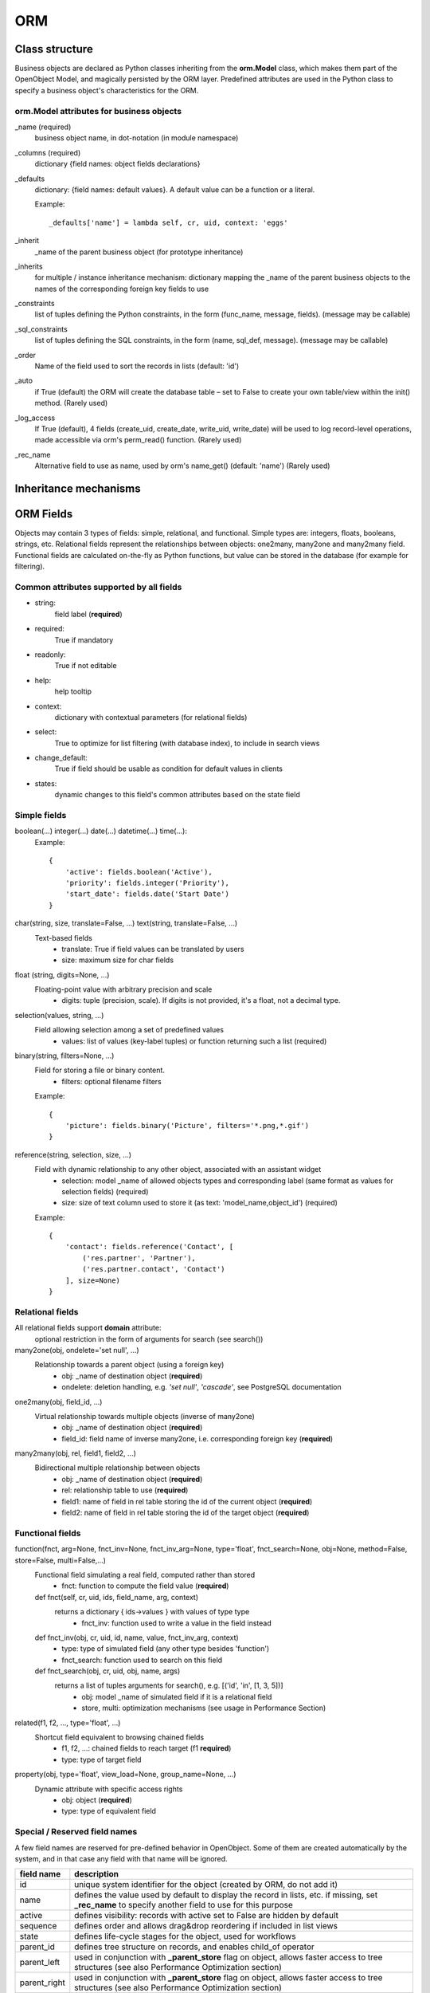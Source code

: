 ORM
===

Class structure
---------------

Business objects are declared as Python classes inheriting from the **orm.Model** class, which makes them part of the OpenObject Model, and magically persisted by the ORM layer. Predefined attributes are used in the Python class to specify a business object's characteristics for the ORM.

orm.Model attributes for business objects
^^^^^^^^^^^^^^^^^^^^^^^^^^^^^^^^^^^^^^^^^

_name (required)
    business object name, in dot-notation (in module namespace)

_columns (required)
    dictionary {field names: object fields declarations}

_defaults
    dictionary: {field names: default values}. A default value can be a function or a literal.

    Example::

        _defaults['name'] = lambda self, cr, uid, context: 'eggs'

_inherit
    _name of the parent business object (for prototype inheritance)

_inherits
    for multiple / instance inheritance mechanism: dictionary mapping the _name of the parent business objects to the names of the corresponding foreign key fields to use

_constraints
    list of tuples defining the Python constraints, in the form (func_name, message, fields). (message may be callable)

_sql_constraints
    list of tuples defining the SQL constraints, in the form
    (name, sql_def, message). (message may be callable)

_order
    Name of the field used to sort the records in lists (default: 'id')

_auto
    if True (default) the ORM will create the database table – set to False to create your own table/view within the init() method. (Rarely used)

_log_access
    If True (default), 4 fields (create_uid, create_date, write_uid, write_date) will be used to log record-level operations, made accessible via orm's perm_read() function.  (Rarely used)

_rec_name
    Alternative field to use as name, used by orm's name_get() (default: 'name') (Rarely used)


Inheritance mechanisms
----------------------

.. image:: img/inheritance.png


ORM Fields
----------
Objects may contain 3 types of fields: simple, relational, and functional. Simple types are: integers, floats, booleans, strings, etc. Relational fields represent the relationships between objects: one2many, many2one and many2many field. Functional fields are calculated on-the-fly as Python functions, but value can be stored in the database (for example for filtering).


Common attributes supported by all fields
^^^^^^^^^^^^^^^^^^^^^^^^^^^^^^^^^^^^^^^^^

• string:
    field label (**required**)

• required:
    True if mandatory

• readonly:
    True if not editable

• help:
    help tooltip

• context:
    dictionary with contextual parameters (for relational fields)

• select:
    True to optimize for list filtering (with database index), to include in search views

• change_default:
    True if field should be usable as condition for default values in clients

• states:
    dynamic changes to this field's common attributes based on the state field


Simple fields
^^^^^^^^^^^^^

boolean(...) integer(...) date(...) datetime(...) time(...):
    Example::

        {
            'active': fields.boolean('Active'),
            'priority': fields.integer('Priority'),
            'start_date': fields.date('Start Date')
        }

char(string, size, translate=False, ...) text(string, translate=False, ...)
    Text-based fields
        • translate: True if field values can be translated by users
        • size: maximum size for char fields

float (string, digits=None, ...)
    Floating-point value with arbitrary precision and scale
        • digits: tuple (precision, scale). If digits is not provided, it's a float, not a decimal type.

selection(values, string, ...)
    Field allowing selection among a set of predefined values
        • values: list of values (key-label tuples) or function returning such a list (required)

binary(string, filters=None, ...)
    Field for storing a file or binary content.
        • filters: optional filename filters

    Example::

        {
            'picture': fields.binary('Picture', filters='*.png,*.gif')
        }

reference(string, selection, size, ...)
    Field with dynamic relationship to any other object, associated with an assistant widget
        • selection: model _name of allowed objects types and corresponding label (same format as values for selection fields) (required)
        • size: size of text column used to store it (as text: 'model_name,object_id') (required)

    Example::

        {
            'contact': fields.reference('Contact', [
                ('res.partner', 'Partner'),
                ('res.partner.contact', 'Contact')
            ], size=None)
        }


Relational fields
^^^^^^^^^^^^^^^^^

All relational fields support **domain** attribute:
    optional restriction in the form of arguments for search (see search())


many2one(obj, ondelete='set null', ...)
    Relationship towards a parent object (using a foreign key)
        • obj: _name of destination object (**required**)
        • ondelete: deletion handling, e.g. *'set null'*, *'cascade'*, see PostgreSQL documentation

one2many(obj, field_id, ...)
    Virtual relationship towards multiple objects (inverse of many2one)
        • obj: _name of destination object (**required**)
        • field_id: field name of inverse many2one, i.e. corresponding foreign key (**required**)

many2many(obj, rel, field1, field2, ...)
    Bidirectional multiple relationship between objects
        • obj: _name of destination object (**required**)
        • rel: relationship table to use (**required**)
        • field1: name of field in rel table storing the id of the current object (**required**)
        • field2: name of field in rel table storing the id of the target object (**required**)


Functional fields
^^^^^^^^^^^^^^^^^

function(fnct, arg=None, fnct_inv=None, fnct_inv_arg=None, type='float', fnct_search=None, obj=None, method=False, store=False, multi=False,...)
    Functional field simulating a real field, computed rather than stored
        • fnct: function to compute the field value (**required**)

    def fnct(self, cr, uid, ids, field_name, arg, context)
        returns a dictionary { ids→values } with values of type type
            • fnct_inv: function used to write a value in the field instead

    def fnct_inv(obj, cr, uid, id, name, value, fnct_inv_arg, context)
        • type: type of simulated field (any other type besides 'function')
        • fnct_search: function used to search on this field

    def fnct_search(obj, cr, uid, obj, name, args)
        returns a list of tuples arguments for search(), e.g. [('id', 'in', [1, 3, 5])]
            • obj: model _name of simulated field if it is a relational field
            • store, multi: optimization mechanisms (see usage in Performance Section)

related(f1, f2, ..., type='float', ...)
    Shortcut field equivalent to browsing chained fields
        • f1, f2, ...: chained fields to reach target (f1 **required**)
        • type: type of target field

property(obj, type='float', view_load=None, group_name=None, ...)
    Dynamic attribute with specific access rights
        • obj: object (**required**)
        • type: type of equivalent field


Special / Reserved field names
^^^^^^^^^^^^^^^^^^^^^^^^^^^^^^

A few field names are reserved for pre-defined behavior in OpenObject. Some of them are created automatically by the system, and in that case any field with that name will be ignored.

=============   ===========
field name      description
=============   ===========
id              unique system identifier for the object (created by ORM, do not add it)
name            defines the value used by default to display the record in lists, etc.
                if missing, set **_rec_name** to specify another field to use for this purpose
active          defines visibility: records with active set to False are hidden by default
sequence        defines order and allows drag&drop reordering if included in list views
state           defines life-cycle stages for the object, used for workflows
parent_id       defines tree structure on records, and enables child_of operator
parent_left     used in conjunction with **_parent_store** flag on object, allows faster access to tree structures (see also Performance Optimization section)
parent_right    used in conjunction with **_parent_store** flag on object, allows faster access to tree structures (see also Performance Optimization section)
create_date     date of creation
create_uid      record creator
write_date      last update date of the record
write_uid       record last updater
=============   ===========

create_date, create_uid, write_date, write_uid are disabled if **_log_access** flag is set to False

ORM Methods
-----------
Inheriting from the orm.Model class makes all the ORM methods available on business objects. These methods may be invoked on the self object within the Python class itself (see examples in the table below), or from outside the class by first obtaining an instance via the ORM pool system.

To obtain a model class from anywhere self.pool['model_name'] is used. It can be a good idea to assign it to a variable::

    model_name_obj = self.pool['model_name']

Common parameters, used by multiple methods:
    • cr:
        database connection (cursor)

    • uid:
        id of user performing the operation
    • ids:
        list of record ids, or single integer when there is only one id
    • context:
        optional dictionary of contextual parameters, such as user language::

            {'lang': 'en_US', ... }

create(cr, uid, values, context=None)
    Creates a new record with the specified value. Returns: **id** of the new record
        • values: dictionary of field values for the record

    Example::

        idea_id = self.create(cr, uid, {
            'name': 'Spam recipe',
            'description': 'spam & eggs',
            'inventor_id': 45
        })

search(cr, uid, args, offset=0, limit=None, order=None, context=None, count=False)
    Returns: list of ids of records matching the given criteria
        • args: list of tuples specifying search criteria
        • offset: optional number of records to skip
        • limit: optional max number of records to return
        • order: optional columns to sort by (default: self._order)
        • count: if True, returns only the number of records matching the criteria, not their ids

    Search criteria is defined in polish notation

    Operators:
        =, !=, >, >=, <, <=, like, ilike, =like, =ilike, in, not in, child_of, parent_left, parent_right

    Prefix operators:
        '&' (default), '|', '!'

    Example. Fetch non-spam partner shops + partner 34::

        ids = self.search(
            cr,
            uid,
            [ '|', ('partner_id', '!=', 34), '!', ('name', 'ilike', 'spam')],
            order='partner_id'
        )

browse(cr, uid, ids, context=None)
    Fetches records as objects, allowing to use dot-notation to browse fields and relations
    Returns: object or list of objects requested

    Example::

        idea = self.browse(cr, uid, 42)
        print 'Idea description:', idea.description
        print 'Inventor country code:', idea.inventor_id.address[0].country_id.code
        for vote in idea.vote_ids:
            print 'Vote %2.2f' % vote.vote

read(cr, user, ids, fields=None, context=None)
    Returns: list of dictionaries with requested field values
        • fields: optional list of field names to return (default: all fields)

￼   Example::

        results = self.read(cr, uid, [42, 43], ['name', 'inventor_id'])
        print 'Inventor:', results[0]['inventor_id']

write(cr, uid, ids, values, context=None)
    Updates records with given ids with the given values. Returns: True
        • values: dictionary of field values to update

    Example::

        self.write(cr, uid, [42, 43], {
            'name': 'spam & eggs',
            'partner_id': 24
        })

copy(cr, uid, ids, defaults, context=None)
    Duplicates record with given id updating it with defaults values. Returns: True
        • defaults: dictionary of field values to change before saving the duplicated object

    Example::

        self.write(cr, uid, [42, 43], {
            'name': 'spam & eggs',
            'partner_id': 24
        })

unlink(cr, uid, ids, context=None)
    Deletes records with the given ids Returns: True

    Example::

        self.unlink(cr, uid, [42, 43])

default_get(cr, uid, fields, context=None)
    Returns: a dictionary of the default values for fields (set on the object class, by the user preferences, or via the context)
        • fields: list of field names

    Example::

        defs = self.default_get(cr, uid, ['name', 'active'])
        # active should be True by default
        assert defs['active']

log(cr, uid, id, message, context, details=True)
    Returns: id of the record created in res.log
        • message: message to write
        • context: if passed then context is stored in db

    Example::

        self.log(cr, uid, st.id, _('Statement %s is confirmed, journal items are created.') % (st_number,))

perm_read(cr, uid, ids, details=True)
    Returns: a list of ownership dictionaries for each requested record
        • details: if True, \*_uid fields are replaced with the name of the user
        • returned dictionaries contain: object id (id), creator user id (create_uid), creation date (create_date), updater user id (write_uid), update date (write_date)

    Example::

        perms = self.perm_read(cr, uid, [42, 43])
        print 'creator:', perms[0].get('create_uid', 'n/a')

read_group(cr, uid, domain, fields, groupby, offset=0, limit=None, context=None)
    Returns: list of dictionaries (one dictionary for each record) containing:
        • the values of fields grouped by the fields in ``groupby`` argument
        • __domain: list of tuples specifying the search criteria
        • __context: dictionary with argument like ``groupby``

    • domain: list specifying search criteria [['field_name', 'operator', 'value'], ...]
    • fields: list of fields present in the list view specified on the object
    • groupby: list of fields on which to groupby the records
    • offset: optional number of records to skip
    • limit: optional max number of records to return

fields_get(cr, uid, fields=None, context=None)
    Returns a dictionary of field dictionaries, each one describing a field of the business object
        • fields: list of field names

    Example::

        class idea(orm.Model):
            (...)
            _columns = {
                'name': fields.char('Name', size=64)
                (...)
            }
            def test_fields_get(self, cr, uid):
                assert(self.fields_get('name')['size'] == 64)

fields_view_get(cr, uid, view_id=None, view_type='form', context=None, toolbar=False)
    Returns a dictionary describing the composition of the requested view (including inherited views and extensions)
        • view_id: id of the view or None
        • view_type: type of view to return if view_id is None ('form', 'tree', ...)
        • toolbar: True to include contextual actions

    Example::

        def test_fields_view_get(self, cr, uid):
            idea_obj = self.pool['idea.idea']
            form_view = idea_obj.fields_view_get(cr, uid)

name_get(cr, uid, ids, context=None)
    Returns tuples with the text representation of requested objects for to-many relationships

    Example::

        # Ideas should be shown with invention date
        def name_get(self, cr, uid, ids):
            res = []
            for r in self.read(cr, uid, ids['name', 'create_date']):
                res.append((r['id'], '{} ({})'.format(r['name'], year)))
            return res

name_search(cr, uid, name='', args=None, operator='ilike', context=None, limit=80)
    Returns list of object names matching the criteria, used to provide completion for to-many relationships. Equivalent of search() on name + name_get()
        • name: object name to search for
        • operator: operator for name criterion
        • args, limit: same as for search())

    Example::

        # Countries can be searched by code or name
        def name_search(self, cr, uid, name='', args=[], operator='ilike', context={}, limit=80):
            ids = []
            if name and len(name) == 2:
                ids = self.search(cr, user, [('code', '=', name)] + args, limit=limit, context=context)
            if not ids:
                ids = self.search(cr, user, [('name', operator, name)] + args, limit=limit, context=context)
            return self.name_get(cr, uid, ids)

export_data(cr, uid, ids, fields, context=None)
    Exports fields for selected objects, returning a dictionary with a datas matrix. Used when exporting data via client menu.
        • fields: list of field names
        • context may contain import_comp (default: False) to make exported data compatible with import_data() (may prevent exporting some fields)

import_data(cr, uid, fields, data, mode='init', current_module='', noupdate=False, context=None, filename=None)
    Imports given data in the given module used when exporting data via client menu
        • fields: list of field names
        • data: data to import (see export_data())
        • mode: 'init' or 'update' for record creation
        • current_module: module name
        • noupdate: flag for record creation
        • filename: optional file to store partial import state for recovery
